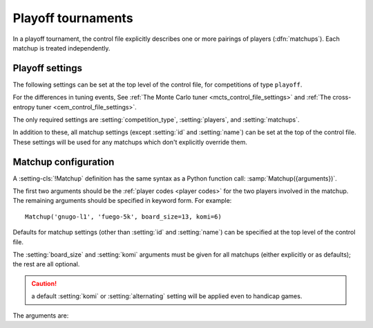 .. index:: playoffs

Playoff tournaments
-------------------

In a playoff tournament, the control file explicitly describes one or more
pairings of players (:dfn:`matchups`). Each matchup is treated independently.

.. todo:: rough mention of what can be configured in a matchup? Expand on 'is
   treated independently'?


Playoff settings
^^^^^^^^^^^^^^^^

The following settings can be set at the top level of the control file, for
competitions of type ``playoff``.

For the differences in tuning events, See :ref:`The Monte Carlo tuner
<mcts_control_file_settings>` and :ref:`The cross-entropy tuner
<cem_control_file_settings>`.

The only required settings are :setting:`competition_type`,
:setting:`players`, and :setting:`matchups`.


.. setting:: matchups

  List of :setting-cls:`Matchup` definitions (see :ref:`matchup
  configuration`).

  This defines which engines will play against each other, and the game
  settings they will use.

In addition to these, all matchup settings (except :setting:`id` and
:setting:`name`) can be set at the top of the control file. These settings
will be used for any matchups which don't explicitly override them.


.. _matchup configuration:

Matchup configuration
^^^^^^^^^^^^^^^^^^^^^

.. setting-cls:: Matchup

A :setting-cls:`!Matchup` definition has the same syntax as a Python function
call: :samp:`Matchup({arguments})`.

The first two arguments should be the :ref:`player codes <player codes>` for
the two players involved in the matchup. The remaining arguments should be
specified in keyword form. For example::

  Matchup('gnugo-l1', 'fuego-5k', board_size=13, komi=6)

Defaults for matchup settings (other than :setting:`id` and :setting:`name`)
can be specified at the top level of the control file.

The :setting:`board_size` and :setting:`komi` arguments must be given for all
matchups (either explicitly or as defaults); the rest are all optional.

.. caution:: a default :setting:`komi` or :setting:`alternating` setting will
   be applied even to handicap games.


The arguments are:


.. setting:: id

  Identifier

  A short string (usually one to three characters) which is used to identify
  the matchup. Matchup ids appear in the :ref:`game ids <game id>` (and so in
  the |sgf| filenames), and are used in the :ref:`result-retrieval API
  <querying the results>`.

  If this is left unspecified, the matchup id will be the index of the matchup
  in the :setting:`matchups` list (formatted as a decimal string, starting
  from ``"0"``).


.. setting:: name

  String

  A string used to describe the matchup in reports. By default, this has the
  form :samp:`{player code} vs {player code}`; you may wish to change it if you
  have more than one matchup between the same pair of players (perhaps with
  different komi or handicap).


.. setting:: board_size

  Integer

  The size of Go board to use for the games (eg ``19`` for a 19x19 game). The
  ringmaster is willing to use board sizes from 2 to 25.


.. setting:: komi

  Float

  The :term:`komi` to use for the games. You can specify any floating-point
  value, and it will be passed on to the |gtp| engines unchanged, but
  normally only integer or half-integer values will be useful. Negative
  values are allowed.


.. setting:: alternating

  Boolean (default ``False``)

  If this is ``True``, the players will swap colours in successive games.
  Otherwise, the first-named player always takes Black.


.. setting:: handicap

  Integer (default ``None``)

  Number of handicap stones to give Black at the start of the game. See also
  :setting:`handicap_style`.

  See the `GTP specification`_ for the rules about what handicap values
  are permitted for different board sizes (in particular, values less than 2
  are never allowed).


.. setting:: handicap_style

  String: ``"fixed"`` or ``"free"`` (default ``"fixed"``)

  Determines whether the handicap stones are placed on prespecified points, or
  chosen by the Black player. See the `GTP specification`_ for more details.

  This is ignored if :setting:`handicap` is unset.

  .. _GTP specification: http://www.lysator.liu.se/~gunnar/gtp/gtp2-spec-draft2/gtp2-spec.html#SECTION00051000000000000000



.. setting:: move_limit

  Integer (default ``1000``)

  Maximum number of moves to allow in a game. If this limit is reached, the
  game is stopped; see :ref:`playing games`.


.. setting:: scorer

  String: ``"players"`` or ``"internal"`` (default ``"players"``)

  Determines whether the game result is determined by the engines, or by the
  ringmaster. See :ref:`Scoring <scoring>` and :setting:`is_reliable_scorer`.


.. setting:: number_of_games

  Integer (default ``None``)

  The total number of games to play in the matchup. If you leave this unset,
  there will be no limit; see :ref:`stopping competitions`.

  Changing :setting:`!number_of_games` to ``0`` provides a way to effectively
  disable a matchup in future runs, without forgetting its results.

